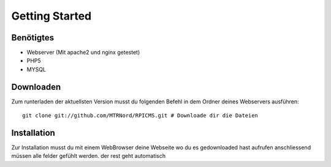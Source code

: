 Getting Started
===============
Benötigtes
---------------------

* Webserver (Mit apache2 und nginx getestet)
* PHP5
* MYSQL

Downloaden
---------------------

Zum runterladen der aktuellsten Version musst du folgenden Befehl in dem Ordner deines Webservers ausführen:

::

    git clone git://github.com/MTRNord/RPICMS.git # Downloade dir die Dateien


Installation
---------------------

Zur Installation musst du mit einem WebBrowser deine Webseite wo du es gedownloaded hast aufrufen anschliessend müssen alle felder gefühlt werden. der rest geht automatisch
